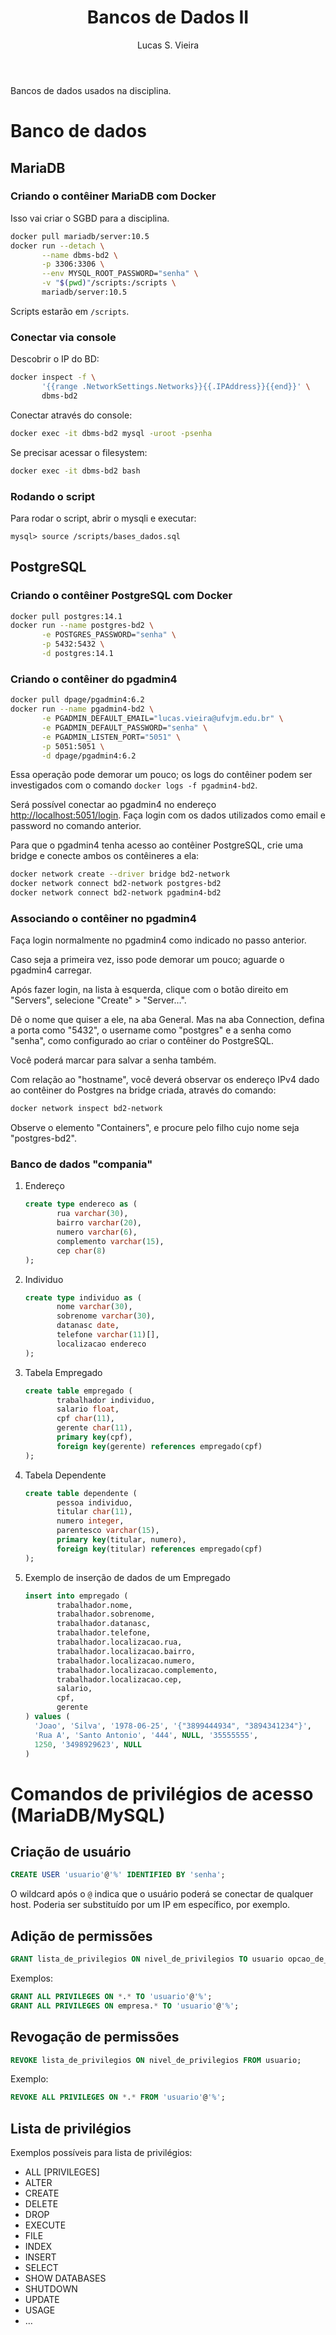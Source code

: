 #+title: Bancos de Dados II
#+author: Lucas S. Vieira
#+PROPERTY: header-args:sql :engine mysql :dbport 3306 :dbuser root :dbpassword senha :dbhost 172.17.0.2 :exports both :eval no
#+PROPERTY: header-args:bash :eval no

#+latex_header: \usepackage{minted}

Bancos de dados usados na disciplina.

* Banco de dados

** MariaDB
*** Criando o contêiner MariaDB com Docker

Isso vai criar o SGBD para a disciplina.

#+begin_src bash
docker pull mariadb/server:10.5
docker run --detach \
       --name dbms-bd2 \
       -p 3306:3306 \
       --env MYSQL_ROOT_PASSWORD="senha" \
       -v "$(pwd)"/scripts:/scripts \
       mariadb/server:10.5
#+end_src

Scripts estarão em ~/scripts~.

*** Conectar via console

Descobrir o IP do BD:

#+begin_src bash :exports both
docker inspect -f \
       '{{range .NetworkSettings.Networks}}{{.IPAddress}}{{end}}' \
       dbms-bd2
#+end_src

Conectar através do console:

#+begin_src bash
docker exec -it dbms-bd2 mysql -uroot -psenha
#+end_src

Se precisar acessar o filesystem:

#+begin_src bash
docker exec -it dbms-bd2 bash
#+end_src

*** Rodando o script

Para rodar o script, abrir o mysqli e executar:

#+begin_example
mysql> source /scripts/bases_dados.sql
#+end_example

** PostgreSQL
*** Criando o contêiner PostgreSQL com Docker

#+begin_src bash
docker pull postgres:14.1
docker run --name postgres-bd2 \
       -e POSTGRES_PASSWORD="senha" \
       -p 5432:5432 \
       -d postgres:14.1
#+end_src

*** Criando o contêiner do pgadmin4

#+begin_src bash
docker pull dpage/pgadmin4:6.2
docker run --name pgadmin4-bd2 \
       -e PGADMIN_DEFAULT_EMAIL="lucas.vieira@ufvjm.edu.br" \
       -e PGADMIN_DEFAULT_PASSWORD="senha" \
       -e PGADMIN_LISTEN_PORT="5051" \
       -p 5051:5051 \
       -d dpage/pgadmin4:6.2
#+end_src

Essa operação pode demorar um pouco; os logs do contêiner podem ser investigados
com o comando ~docker logs -f pgadmin4-bd2~.

Será possível conectar ao pgadmin4 no endereço http://localhost:5051/login. Faça
login com os dados utilizados como email e password no comando anterior.

Para que  o pgadmin4  tenha acesso  ao contêiner PostgreSQL,  crie uma  bridge e
conecte ambos os contêineres a ela:

#+begin_src bash
docker network create --driver bridge bd2-network
docker network connect bd2-network postgres-bd2
docker network connect bd2-network pgadmin4-bd2
#+end_src

*** Associando o contêiner no pgadmin4

Faça login normalmente no pgadmin4 como indicado no passo anterior.

Caso  seja a  primeira  vez, isso  pode  demorar um  pouco;  aguarde o  pgadmin4
carregar.

Após fazer login, na lista à esquerda,  clique com o botão direito em "Servers",
selecione "Create" > "Server...".

Dê o  nome que quiser  a ele, na  aba General. Mas  na aba Connection,  defina a
porta  como "5432",  o username  como "postgres"  e a  senha como  "senha", como
configurado ao criar o contêiner do PostgreSQL.

Você poderá marcar para salvar a senha também.

Com  relação ao  "hostname",  você  deverá observar  os  endereço  IPv4 dado  ao
contêiner do Postgres na bridge criada, através do comando:

#+begin_src bash
docker network inspect bd2-network
#+end_src

Observe o elemento "Containers", e procure pelo filho cujo nome seja "postgres-bd2".

*** Banco de dados "compania"

**** Endereço

#+begin_src sql
create type endereco as (
       rua varchar(30),
       bairro varchar(20),
       numero varchar(6),
       complemento varchar(15),
       cep char(8)
);
#+end_src

**** Individuo

#+begin_src sql
create type individuo as (
       nome varchar(30),
       sobrenome varchar(30),
       datanasc date,
       telefone varchar(11)[],
       localizacao endereco
);
#+end_src

**** Tabela Empregado

#+begin_src sql
create table empregado (
       trabalhador individuo,
       salario float,
       cpf char(11),
       gerente char(11),
       primary key(cpf),
       foreign key(gerente) references empregado(cpf)
);
#+end_src

**** Tabela Dependente

#+begin_src sql
create table dependente (
       pessoa individuo,
       titular char(11),
       numero integer,
       parentesco varchar(15),
       primary key(titular, numero),
       foreign key(titular) references empregado(cpf)
);
#+end_src

**** Exemplo de inserção de dados de um Empregado

#+begin_src sql
insert into empregado (
       trabalhador.nome,
       trabalhador.sobrenome,
       trabalhador.datanasc,
       trabalhador.telefone,
       trabalhador.localizacao.rua,
       trabalhador.localizacao.bairro,
       trabalhador.localizacao.numero,
       trabalhador.localizacao.complemento,
       trabalhador.localizacao.cep,
       salario,
       cpf,
       gerente
) values (
  'Joao', 'Silva', '1978-06-25', '{"3899444934", "3894341234"}',
  'Rua A', 'Santo Antonio', '444', NULL, '35555555',
  1250, '3498929623', NULL
)
#+end_src

* Comandos de privilégios de acesso (MariaDB/MySQL)

** Criação de usuário

#+begin_src sql
CREATE USER 'usuario'@'%' IDENTIFIED BY 'senha';
#+end_src

O  wildcard após  o ~@~  indica que  o usuário  poderá se  conectar de  qualquer
host. Poderia ser substituído por um IP em específico, por exemplo.

** Adição de permissões

#+begin_src sql
GRANT lista_de_privilegios ON nivel_de_privilegios TO usuario opcao_de_grant;
#+end_src

Exemplos:

#+begin_src sql
GRANT ALL PRIVILEGES ON *.* TO 'usuario'@'%';
GRANT ALL PRIVILEGES ON empresa.* TO 'usuario'@'%';
#+end_src

** Revogação de permissões

#+begin_src sql
REVOKE lista_de_privilegios ON nivel_de_privilegios FROM usuario;
#+end_src

Exemplo:

#+begin_src sql
REVOKE ALL PRIVILEGES ON *.* FROM 'usuario'@'%';
#+end_src

** Lista de privilégios

Exemplos possíveis para lista de privilégios:

- ALL [PRIVILEGES]
- ALTER
- CREATE
- DELETE
- DROP
- EXECUTE
- FILE
- INDEX
- INSERT
- SELECT
- SHOW DATABASES
- SHUTDOWN
- UPDATE
- USAGE
- ...

